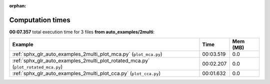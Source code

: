 
:orphan:

.. _sphx_glr_auto_examples_2multi_sg_execution_times:


Computation times
=================
**00:07.357** total execution time for 3 files **from auto_examples/2multi**:

.. container::

  .. raw:: html

    <style scoped>
    <link href="https://cdnjs.cloudflare.com/ajax/libs/twitter-bootstrap/5.3.0/css/bootstrap.min.css" rel="stylesheet" />
    <link href="https://cdn.datatables.net/1.13.6/css/dataTables.bootstrap5.min.css" rel="stylesheet" />
    </style>
    <script src="https://code.jquery.com/jquery-3.7.0.js"></script>
    <script src="https://cdn.datatables.net/1.13.6/js/jquery.dataTables.min.js"></script>
    <script src="https://cdn.datatables.net/1.13.6/js/dataTables.bootstrap5.min.js"></script>
    <script type="text/javascript" class="init">
    $(document).ready( function () {
        $('table.sg-datatable').DataTable({order: [[1, 'desc']]});
    } );
    </script>

  .. list-table::
   :header-rows: 1
   :class: table table-striped sg-datatable

   * - Example
     - Time
     - Mem (MB)
   * - :ref:`sphx_glr_auto_examples_2multi_plot_mca.py` (``plot_mca.py``)
     - 00:03.519
     - 0.0
   * - :ref:`sphx_glr_auto_examples_2multi_plot_rotated_mca.py` (``plot_rotated_mca.py``)
     - 00:02.207
     - 0.0
   * - :ref:`sphx_glr_auto_examples_2multi_plot_cca.py` (``plot_cca.py``)
     - 00:01.632
     - 0.0
